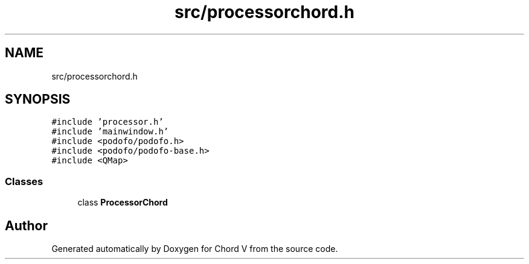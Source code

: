 .TH "src/processorchord.h" 3 "Sun Apr 15 2018" "Version 0.1" "Chord V" \" -*- nroff -*-
.ad l
.nh
.SH NAME
src/processorchord.h
.SH SYNOPSIS
.br
.PP
\fC#include 'processor\&.h'\fP
.br
\fC#include 'mainwindow\&.h'\fP
.br
\fC#include <podofo/podofo\&.h>\fP
.br
\fC#include <podofo/podofo\-base\&.h>\fP
.br
\fC#include <QMap>\fP
.br

.SS "Classes"

.in +1c
.ti -1c
.RI "class \fBProcessorChord\fP"
.br
.in -1c
.SH "Author"
.PP 
Generated automatically by Doxygen for Chord V from the source code\&.
